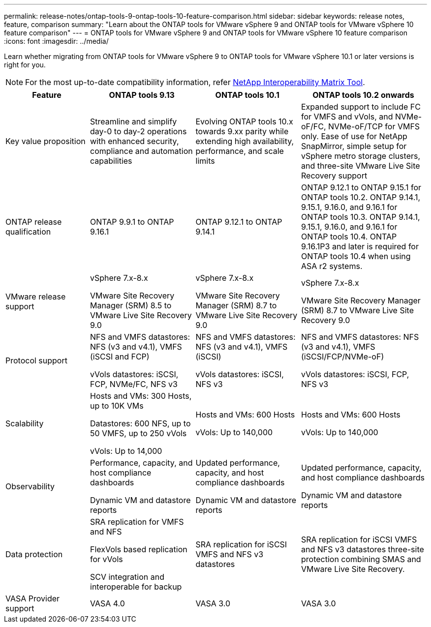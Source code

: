 ---
permalink: release-notes/ontap-tools-9-ontap-tools-10-feature-comparison.html
sidebar: sidebar
keywords: release notes, feature, comparison
summary: "Learn about the ONTAP tools for VMware vSphere 9 and ONTAP tools for VMware vSphere 10 feature comparison"
---
= ONTAP tools for VMware vSphere 9 and ONTAP tools for VMware vSphere 10 feature comparison
:icons: font
:imagesdir: ../media/

[.lead]

Learn whether migrating from ONTAP tools for VMware vSphere 9 to ONTAP tools for VMware vSphere 10.1 or later versions is right for you. 

[NOTE]
For the most up-to-date compatibility information, refer https://mysupport.netapp.com/matrix[NetApp Interoperability Matrix Tool^].

[cols="20%,25%,25%,30%",options="header"]
|===
| Feature | ONTAP tools 9.13 | ONTAP tools 10.1 | ONTAP tools 10.2 onwards
|
Key value proposition
|
Streamline and simplify day-0 to day-2 operations with enhanced security, compliance and automation capabilities
|
Evolving ONTAP tools 10.x towards 9.xx parity while extending high availability, performance, and scale limits
|
Expanded support to include FC for VMFS and vVols, and NVMe-oF/FC, NVMe-oF/TCP for VMFS only. Ease of use for NetApp SnapMirror, simple setup for vSphere metro storage clusters, and three-site VMware Live Site Recovery support
|
ONTAP release qualification
|
ONTAP 9.9.1 to ONTAP 9.16.1
|
ONTAP 9.12.1 to ONTAP 9.14.1
|
ONTAP 9.12.1 to ONTAP 9.15.1 for ONTAP tools 10.2.
ONTAP 9.14.1, 9.15.1, 9.16.0, and 9.16.1 for ONTAP tools 10.3.
ONTAP 9.14.1, 9.15.1, 9.16.0, and 9.16.1 for ONTAP tools 10.4.
ONTAP 9.16.1P3 and later is required for ONTAP tools 10.4 when using ASA r2 systems.
// updated info for 10.4 - ref FS
|
VMware release support
|
vSphere 7.x-8.x

VMware Site Recovery Manager (SRM) 8.5 to VMware Live Site Recovery 9.0
|
vSphere 7.x-8.x

VMware Site Recovery Manager (SRM) 8.7 to VMware Live Site Recovery 9.0
|
vSphere 7.x-8.x

VMware Site Recovery Manager (SRM) 8.7 to VMware Live Site Recovery 9.0 
|
Protocol support
|
NFS and VMFS datastores: NFS (v3 and v4.1), VMFS (iSCSI and FCP)

vVols datastores: iSCSI, FCP, NVMe/FC, NFS v3
|
NFS and VMFS datastores: NFS (v3 and v4.1), VMFS (iSCSI)

vVols datastores: iSCSI, NFS v3
|
NFS and VMFS datastores: NFS (v3 and v4.1), VMFS (iSCSI/FCP/NVMe-oF)

vVols datastores: iSCSI, FCP, NFS v3
|
Scalability
|
Hosts and VMs: 300 Hosts, up to 10K VMs 

Datastores: 600 NFS, up to 50 VMFS, up to 250 vVols

vVols: Up to 14,000
|
Hosts and VMs: 600 Hosts

vVols: Up to 140,000
|
Hosts and VMs: 600 Hosts

vVols: Up to 140,000
|
Observability
|
Performance, capacity, and host compliance dashboards

Dynamic VM and datastore reports
|
Updated performance, capacity, and host compliance dashboards

Dynamic VM and datastore reports
|
Updated performance, capacity, and host compliance dashboards

Dynamic VM and datastore reports
|
Data protection
|
SRA replication for VMFS and NFS

FlexVols based replication for vVols

SCV integration and interoperable for backup
|
SRA replication for iSCSI VMFS and NFS v3 datastores
|
SRA replication for iSCSI VMFS and NFS v3 datastores three-site protection combining SMAS and VMware Live Site Recovery.
|
VASA Provider support
|
VASA 4.0
|
VASA 3.0
|
VASA 3.0
|===